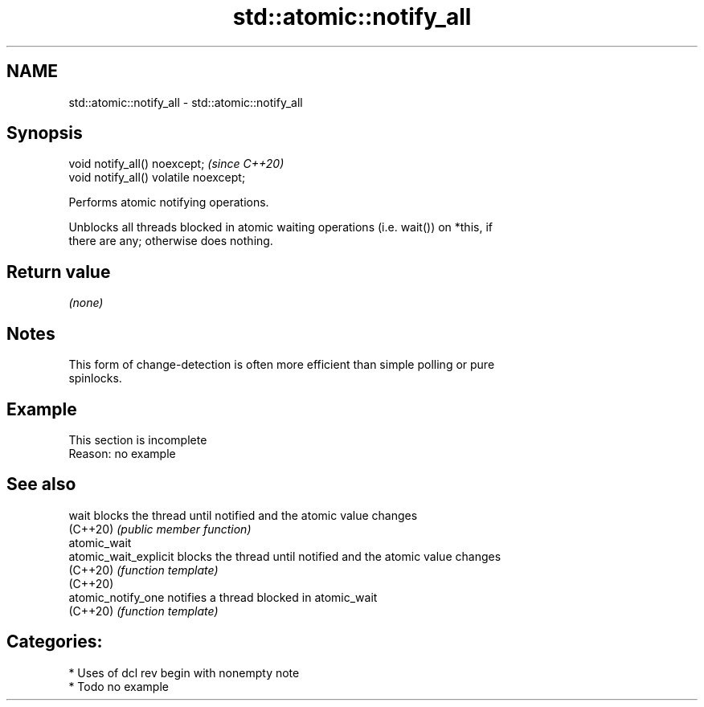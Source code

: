 .TH std::atomic::notify_all 3 "2021.11.17" "http://cppreference.com" "C++ Standard Libary"
.SH NAME
std::atomic::notify_all \- std::atomic::notify_all

.SH Synopsis
   void notify_all() noexcept;           \fI(since C++20)\fP
   void notify_all() volatile noexcept;

   Performs atomic notifying operations.

   Unblocks all threads blocked in atomic waiting operations (i.e. wait()) on *this, if
   there are any; otherwise does nothing.

.SH Return value

   \fI(none)\fP

.SH Notes

   This form of change-detection is often more efficient than simple polling or pure
   spinlocks.

.SH Example

    This section is incomplete
    Reason: no example

.SH See also

   wait                 blocks the thread until notified and the atomic value changes
   (C++20)              \fI(public member function)\fP
   atomic_wait
   atomic_wait_explicit blocks the thread until notified and the atomic value changes
   (C++20)              \fI(function template)\fP
   (C++20)
   atomic_notify_one    notifies a thread blocked in atomic_wait
   (C++20)              \fI(function template)\fP

.SH Categories:

     * Uses of dcl rev begin with nonempty note
     * Todo no example
